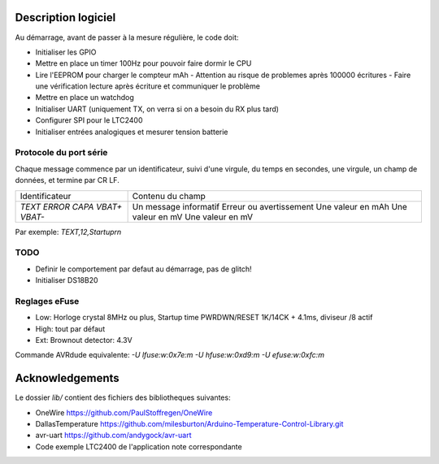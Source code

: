 Description logiciel
====================

Au démarrage, avant de passer à la mesure régulière, le code doit:

- Initialiser les GPIO
- Mettre en place un timer 100Hz pour pouvoir faire dormir le CPU
- Lire l'EEPROM pour charger le compteur mAh
  - Attention au risque de problemes après 100000 écritures
  - Faire une vérification lecture après écriture et communiquer le problème
- Mettre en place un watchdog
- Initialiser UART (uniquement TX, on verra si on a besoin du RX plus tard)
- Configurer SPI pour le LTC2400
- Initialiser entrées analogiques et mesurer tension batterie

Protocole du port série
-----------------------

Chaque message commence par un identificateur, suivi d'une virgule, du temps en
secondes, une virgule, un champ de données, et termine par CR LF.

+--------------------+-----------------------------------+
| Identificateur     | Contenu du champ                  |
+--------------------+-----------------------------------+
| `TEXT`             | Un message informatif             |
| `ERROR`            | Erreur ou avertissement           |
| `CAPA`             | Une valeur en mAh                 |
| `VBAT+`            | Une valeur en mV                  |
| `VBAT-`            | Une valeur en mV                  |
+--------------------+-----------------------------------+

Par exemple: `TEXT,12,Startup\r\n`

TODO
----

- Definir le comportement par defaut au démarrage, pas de glitch!
- Initialiser DS18B20


Reglages eFuse
--------------

- Low: Horloge crystal 8MHz ou plus, Startup time PWRDWN/RESET 1K/14CK + 4.1ms, diviseur /8 actif
- High: tout par défaut
- Ext: Brownout detector: 4.3V

Commande AVRdude equivalente: `-U lfuse:w:0x7e:m -U hfuse:w:0xd9:m -U efuse:w:0xfc:m`

Acknowledgements
================

Le dossier `lib/` contient des fichiers des bibliotheques suivantes:

- OneWire https://github.com/PaulStoffregen/OneWire
- DallasTemperature https://github.com/milesburton/Arduino-Temperature-Control-Library.git
- avr-uart https://github.com/andygock/avr-uart
- Code exemple LTC2400 de l'application note correspondante

